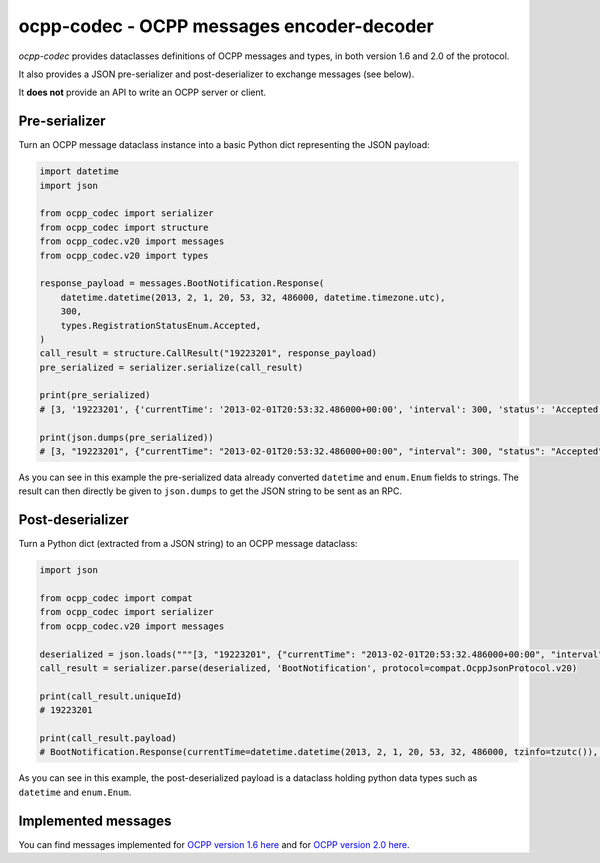 ocpp-codec - OCPP messages encoder-decoder
==========================================

.. image:: https://secure.travis-ci.org/Polyconseil/ocpp-codec.png?branch=lburg/setting_up_travis
    :target: http://travis-ci.org/Polyconseil/ocpp-codec/

*ocpp-codec* provides dataclasses definitions of OCPP messages and types, in both version 1.6 and 2.0 of the protocol.

It also provides a JSON pre-serializer and post-deserializer to exchange messages (see below).

It **does not** provide an API to write an OCPP server or client.

Pre-serializer
--------------

Turn an OCPP message dataclass instance into a basic Python dict representing the JSON payload:

.. code-block:: python

    import datetime
    import json

    from ocpp_codec import serializer
    from ocpp_codec import structure
    from ocpp_codec.v20 import messages
    from ocpp_codec.v20 import types

    response_payload = messages.BootNotification.Response(
        datetime.datetime(2013, 2, 1, 20, 53, 32, 486000, datetime.timezone.utc),
        300,
        types.RegistrationStatusEnum.Accepted,
    )
    call_result = structure.CallResult("19223201", response_payload)
    pre_serialized = serializer.serialize(call_result)

    print(pre_serialized)
    # [3, '19223201', {'currentTime': '2013-02-01T20:53:32.486000+00:00', 'interval': 300, 'status': 'Accepted'}]

    print(json.dumps(pre_serialized))
    # [3, "19223201", {"currentTime": "2013-02-01T20:53:32.486000+00:00", "interval": 300, "status": "Accepted"}]

As you can see in this example the pre-serialized data already converted ``datetime`` and ``enum.Enum`` fields to
strings. The result can then directly be given to ``json.dumps`` to get the JSON string to be sent as an RPC.

Post-deserializer
-----------------

Turn a Python dict (extracted from a JSON string) to an OCPP message dataclass:

.. code-block:: python

    import json

    from ocpp_codec import compat
    from ocpp_codec import serializer
    from ocpp_codec.v20 import messages

    deserialized = json.loads("""[3, "19223201", {"currentTime": "2013-02-01T20:53:32.486000+00:00", "interval": 300, "status": "Accepted"}]""")
    call_result = serializer.parse(deserialized, 'BootNotification', protocol=compat.OcppJsonProtocol.v20)

    print(call_result.uniqueId)
    # 19223201

    print(call_result.payload)
    # BootNotification.Response(currentTime=datetime.datetime(2013, 2, 1, 20, 53, 32, 486000, tzinfo=tzutc()), interval=300, status=<RegistrationStatusEnum.Accepted: 'Accepted'>)

As you can see in this example, the post-deserialized payload is a dataclass holding python data types such as ``datetime`` and ``enum.Enum``.


Implemented messages
--------------------

You can find messages implemented for `OCPP version 1.6 here`_ and for `OCPP version 2.0 here`_.

.. _`OCPP version 1.6 here`: https://github.com/Polyconseil/ocpp-codec/blob/master/ocpp_codec/v16/messages.py
.. _`OCPP version 2.0 here`: https://github.com/Polyconseil/ocpp-codec/blob/master/ocpp_codec/v20/messages.py
